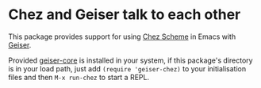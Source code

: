 * Chez and Geiser talk to each other

This package provides support for using [[https://cisco.github.io/ChezScheme/][Chez Scheme]] in Emacs with
[[http://geiser.nongnu.org][Geiser]].

Provided [[https://gitlab.com/emacs-geiser/core][geiser-core]] is installed in your system, if this package's
directory is in your load path, just add ~(require 'geiser-chez)~ to
your initialisation files and then ~M-x run-chez~ to start a REPL.
